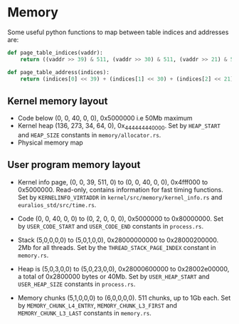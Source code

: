 * Memory

Some useful python functions to map between table indices and
addresses are:
#+begin_src python
def page_table_indices(vaddr):
    return ((vaddr >> 39) & 511, (vaddr >> 30) & 511, (vaddr >> 21) & 511, (vaddr >> 12) & 511, vaddr & 4095)

def page_table_address(indices):
    return (indices[0] << 39) + (indices[1] << 30) + (indices[2] << 21) + (indices[3] << 12) + indices[4]
#+end_src

** Kernel memory layout

- Code below (0, 0, 40, 0, 0),  0x5000000 i.e 50Mb maximum
- Kernel heap (136, 273, 34, 64, 0), 0x_4444_4444_0000.  Set by
  =HEAP_START= and =HEAP_SIZE= constants in =memory/allocator.rs=.
- Physical memory map

** User program memory layout

- Kernel info page, (0, 0, 39, 511, 0) to (0, 0, 40, 0, 0), 0x4fff000 to 0x5000000.
  Read-only, contains information for fast timing functions. Set by
  =KERNELINFO_VIRTADDR= in =kernel/src/memory/kernel_info.rs= and =euralios_std/src/time.rs=.

- Code (0, 0, 40, 0, 0) to (0, 2, 0, 0, 0), 0x5000000 to 0x80000000. Set by =USER_CODE_START= and
  =USER_CODE_END= constants in =process.rs=.

- Stack (5,0,0,0,0) to (5,0,1,0,0), 0x28000000000 to
  0x28000200000. 2Mb for all threads. Set by the
  =THREAD_STACK_PAGE_INDEX= constant in =memory.rs=.

- Heap is (5,0,3,0,0) to (5,0,23,0,0), 0x28000600000 to 0x28002e00000,
  a total of 0x2800000 bytes or 40Mb.  Set by =USER_HEAP_START= and
  =USER_HEAP_SIZE= constants in =process.rs=.

- Memory chunks (5,1,0,0,0) to (6,0,0,0,0). 511 chunks, up to 1Gb
  each.  Set by =MEMORY_CHUNK_L4_ENTRY=, =MEMORY_CHUNK_L3_FIRST= and
  =MEMORY_CHUNK_L3_LAST= constants in =memory.rs=.

